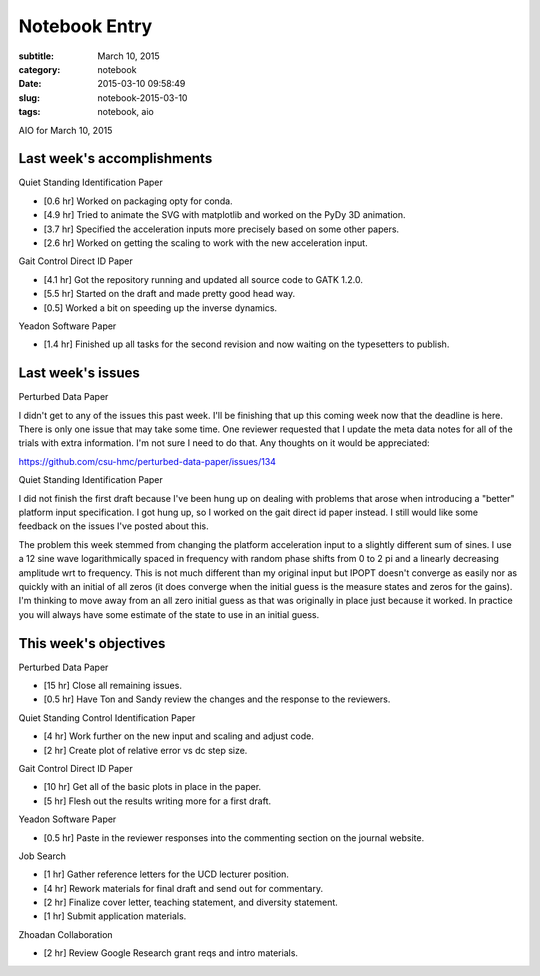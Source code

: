 ==============
Notebook Entry
==============

:subtitle: March 10, 2015
:category: notebook
:date: 2015-03-10 09:58:49
:slug: notebook-2015-03-10
:tags: notebook, aio


AIO for March 10, 2015



Last week's accomplishments
===========================

Quiet Standing Identification Paper

- [0.6 hr] Worked on packaging opty for conda.
- [4.9 hr] Tried to animate the SVG with matplotlib and worked on the PyDy 3D
  animation.
- [3.7 hr] Specified the acceleration inputs more precisely based on some other
  papers.
- [2.6 hr] Worked on getting the scaling to work with the new acceleration
  input.

Gait Control Direct ID Paper

- [4.1 hr] Got the repository running and updated all source code to GATK 1.2.0.
- [5.5 hr] Started on the draft and made pretty good head way.
- [0.5] Worked a bit on speeding up the inverse dynamics.

Yeadon Software Paper

- [1.4 hr] Finished up all tasks for the second revision and now waiting on the
  typesetters to publish.

Last week's issues
==================

Perturbed Data Paper

I didn't get to any of the issues this past week. I'll be finishing that up
this coming week now that the deadline is here. There is only one issue that
may take some time. One reviewer requested that I update the meta data notes
for all of the trials with extra information. I'm not sure I need to do that.
Any thoughts on it would be appreciated:

https://github.com/csu-hmc/perturbed-data-paper/issues/134

Quiet Standing Identification Paper

I did not finish the first draft because I've been hung up on dealing with
problems that arose when introducing a "better" platform input specification. I
got hung up, so I worked on the gait direct id paper instead. I still would
like some feedback on the issues I've posted about this.

The problem this week stemmed from changing the platform acceleration input to
a slightly different sum of sines. I use a 12 sine wave logarithmically spaced
in frequency with random phase shifts from 0 to 2 pi and a linearly decreasing
amplitude wrt to frequency. This is not much different than my original input
but IPOPT doesn't converge as easily nor as quickly with an initial of all zeros
(it does converge when the initial guess is the measure states and zeros for
the gains). I'm thinking to move away from an all zero initial guess as that
was originally in place just because it worked. In practice you will always
have some estimate of the state to use in an initial guess.

This week's objectives
======================

Perturbed Data Paper

- [15 hr] Close all remaining issues.
- [0.5 hr] Have Ton and Sandy review the changes and the response to the
  reviewers.

Quiet Standing Control Identification Paper

- [4 hr] Work further on the new input and scaling and adjust code.
- [2 hr] Create plot of relative error vs dc step size.

Gait Control Direct ID Paper

- [10 hr] Get all of the basic plots in place in the paper.
- [5 hr] Flesh out the results writing more for a first draft.

Yeadon Software Paper

- [0.5 hr] Paste in the reviewer responses into the commenting section on the
  journal website.

Job Search

- [1 hr] Gather reference letters for the UCD lecturer position.
- [4 hr] Rework materials for final draft and send out for commentary.
- [2 hr] Finalize cover letter, teaching statement, and diversity statement.
- [1 hr] Submit application materials.

Zhoadan Collaboration

- [2 hr] Review Google Research grant reqs and intro materials.
